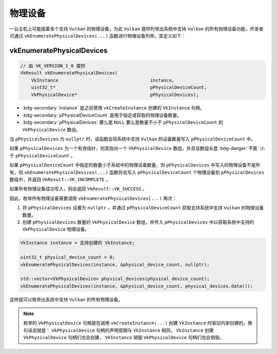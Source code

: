 物理设备
==============

.. dropdown:: 更新记录
   :color: muted
   :icon: history

   * 2024/1/2 增加该文档。
   * 2024/2/2 更新该文档。
   * 2024/2/2 增加 ``vkEnumeratePhysicalDevices`` 章节。

一台主机上可能插着多个支持 ``Vulkan`` 的物理设备，为此 ``Vulkan`` 提供列举出系统中支持 ``Vulkan`` 的所有物理设备功能，开发者可通过 ``vkEnumeratePhysicalDevices(...)`` 函数进行物理设备列举。其定义如下：

vkEnumeratePhysicalDevices
#############################

.. code:: c++

   // 由 VK_VERSION_1_0 提供
   VkResult vkEnumeratePhysicalDevices(
       VkInstance                                  instance,
       uint32_t*                                   pPhysicalDeviceCount,
       VkPhysicalDevice*                           pPhysicalDevices);

* :bdg-secondary:`instance` 是之前使用 ``vkCreateInstance`` 创建的 ``VkInstance`` 句柄。
* :bdg-secondary:`pPhysicalDeviceCount` 是用于指定或获取的物理设备数量。
* :bdg-secondary:`pPhysicalDevices` 要么是 ``NULL`` 要么是数量不小于 ``pPhysicalDeviceCount`` 的 ``VkPhysicalDevice`` 数组。

当 ``pPhysicalDevices`` 为 ``nullptr`` 时，该函数会将系统中支持 ``Vulkan`` 的设备数量写入 ``pPhysicalDeviceCount`` 中。

如果 ``pPhysicalDevices`` 为一个有效指针，则其指向一个 ``VkPhysicalDevice`` 数组，并且该数组长度 :bdg-danger:`不能` 小于 ``pPhysicalDeviceCount`` 。

如果 ``pPhysicalDeviceCount`` 中指定的数量小于系统中的物理设备数量，则 ``pPhysicalDevices`` 中写入的物理设备不是所有，则 ``vkEnumeratePhysicalDevices(...)`` 函数将会写入 ``pPhysicalDeviceCount`` 个物理设备到 ``pPhysicalDevices`` 数组中，并返回 ``VkResult::VK_INCOMPLETE`` 。

如果所有物理设备成功写入，则会返回 ``VkResult::VK_SUCCESS`` 。

因此，枚举所有物理设备需要调用 ``vkEnumeratePhysicalDevices(...)`` 两次：

1. 将 ``pPhysicalDevices`` 设置为 ``nullptr`` ，并通过 ``pPhysicalDeviceCount`` 获取支持系统中支持 ``Vulkan`` 的物理设备数量。
2. 创建 ``pPhysicalDevices`` 数量的 ``VkPhysicalDevice`` 数组，并传入 ``pPhysicalDevices`` 中以获取系统中支持的 ``VkPhysicalDevice`` 物理设备。

.. code:: c++

   VkInstance instance = 支持创建的 VkInstance;

   uint32_t physical_device_count = 0;
   vkEnumeratePhysicalDevices(instance, &physical_device_count, nullptr);

   std::vector<VkPhysicalDevice> physical_devices(physical_device_count);
   vkEnumeratePhysicalDevices(instance, &physical_device_count, physical_devices.data());

这样就可以枚举出系统中支持 ``Vulkan`` 的所有物理设备。

.. note:: 
   
   枚举的 ``VkPhysicalDevice`` 句柄是在调用 ``vkCreateInstance(...)`` 创建 ``VkInstance`` 时驱动内部创建的。换句话说就是：
   ``VkPhysicalDevice`` 句柄的声明周期与 ``VkInstance`` 相同， ``VkInstance`` 创建 ``VkPhysicalDevice`` 句柄们也会创建， ``VkInstance`` 销毁 ``VkPhysicalDevice`` 句柄们也会销毁。
